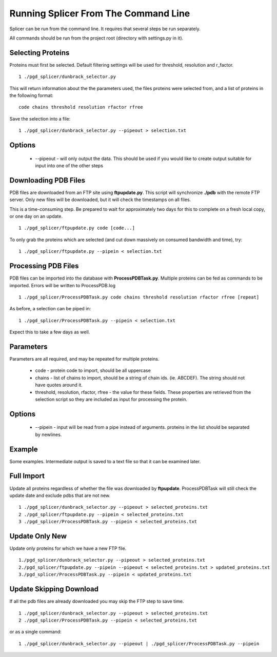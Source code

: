 *************************************
Running Splicer From The Command Line
*************************************

Splicer can be run from the command line. It requires that several steps be run separately.

All commands should be run from the project root (directory with settings.py in it).

------------------
Selecting Proteins
------------------

Proteins must first be selected. Default filtering settings will be used for threshold, resolution and r_factor. ::

    1 ./pgd_splicer/dunbrack_selector.py

This will return information about the the parameters used, the files proteins were selected from, and a list of proteins in the following format::

    code chains threshold resolution rfactor rfree

Save the selection into a file::

    1 ./pgd_splicer/dunbrack_selector.py --pipeout > selection.txt

-------
Options
-------

    * --pipeout - will only output the data. This should be used if you would like to create output suitable for input into one of the other steps

---------------------
Downloading PDB Files
---------------------

PDB files are downloaded from an FTP site using **ftpupdate.py**. This script will synchronize **./pdb** with the remote FTP server. Only new files will be downloaded, but it will check the timestamps on all files.

This is a time-consuming step. Be prepared to wait for approximately two days for this to complete on a fresh local copy, or one day on an update. ::

    1 ./pgd_splicer/ftpupdate.py code [code...]

To only grab the proteins which are selected (and cut down massively on consumed bandwidth and time), try::

    1 ./pgd_splicer/ftpupdate.py --pipein < selection.txt

--------------------
Processing PDB Files
--------------------

PDB files can be imported into the database with **ProcessPDBTask.py**. Multiple proteins can be fed as commands to be imported. Errors will be written to ProcessPDB.log ::

    1 ./pgd_splicer/ProcessPDBTask.py code chains threshold resolution rfactor rfree [repeat]

As before, a selection can be piped in::

    1 ./pgd_splicer/ProcessPDBTask.py --pipein < selection.txt

Expect this to take a few days as well.

----------
Parameters
----------

Parameters are all required, and may be repeated for multiple proteins.

    * code - protein code to import, should be all uppercase
    * chains - list of chains to import, should be a string of chain ids. (ie. ABCDEF). The string should not have quotes around it.
    * threshold, resolution, rfactor, rfree - the value for these fields. These properties are retrieved from the selection script so they are included as input for processing the protein.

-------
Options
-------

    * --pipein - input will be read from a pipe instead of arguments. proteins in the list should be separated by newlines.

-------
Example
-------

Some examples. Intermediate output is saved to a text file so that it can be examined later.

-----------
Full Import
-----------

Update all proteins regardless of whether the file was downloaded by **ftpupdate**. ProcessPDBTask will still check the update date and exclude pdbs that are not new. ::

    1 ./pgd_splicer/dunbrack_selector.py --pipeout > selected_proteins.txt
    2 ./pgd_splicer/ftpupdate.py --pipein < selected_proteins.txt
    3 ./pgd_splicer/ProcessPDBTask.py --pipein < selected_proteins.txt

---------------
Update Only New
---------------

Update only proteins for which we have a new FTP file. ::

    1./pgd_splicer/dunbrack_selector.py --pipeout > selected_proteins.txt
    2./pgd_splicer/ftpupdate.py --pipein --pipeout < selected_proteins.txt > updated_proteins.txt
    3./pgd_splicer/ProcessPDBTask.py --pipein < updated_proteins.txt

------------------------
Update Skipping Download
------------------------

If all the pdb files are already downloaded you may skip the FTP step to save time. ::

    1 ./pgd_splicer/dunbrack_selector.py --pipeout > selected_proteins.txt
    2 ./pgd_splicer/ProcessPDBTask.py --pipein < selected_proteins.txt

or as a single command::

    1 ./pgd_splicer/dunbrack_selector.py --pipeout | ./pgd_splicer/ProcessPDBTask.py --pipein
